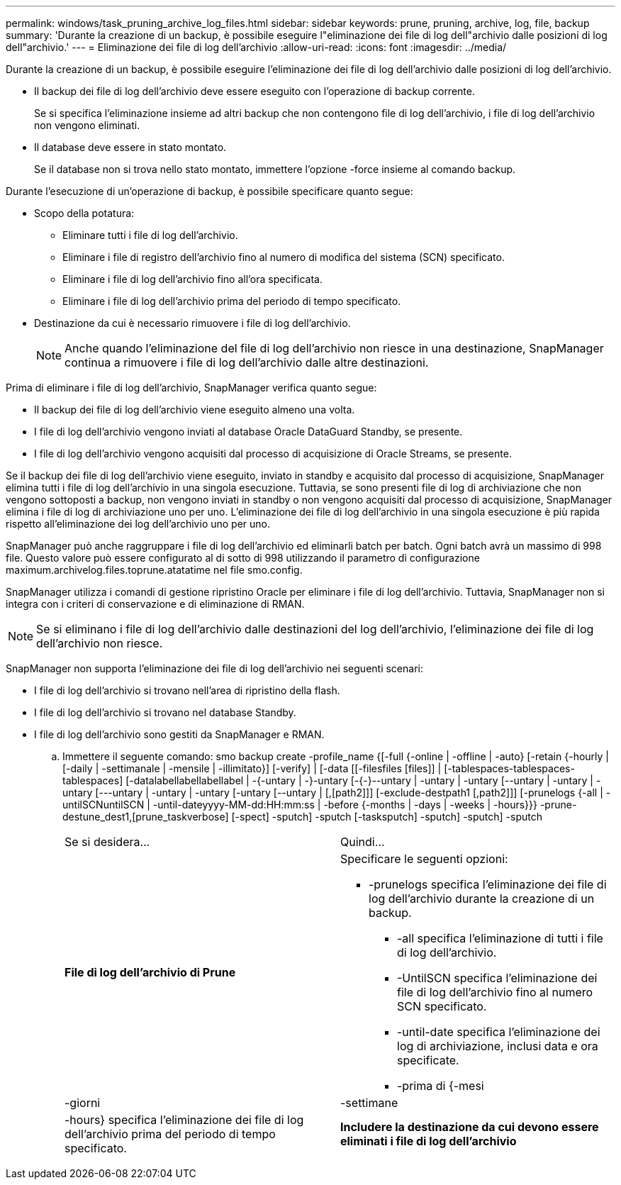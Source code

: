 ---
permalink: windows/task_pruning_archive_log_files.html 
sidebar: sidebar 
keywords: prune, pruning, archive, log, file, backup 
summary: 'Durante la creazione di un backup, è possibile eseguire l"eliminazione dei file di log dell"archivio dalle posizioni di log dell"archivio.' 
---
= Eliminazione dei file di log dell'archivio
:allow-uri-read: 
:icons: font
:imagesdir: ../media/


[role="lead"]
Durante la creazione di un backup, è possibile eseguire l'eliminazione dei file di log dell'archivio dalle posizioni di log dell'archivio.

* Il backup dei file di log dell'archivio deve essere eseguito con l'operazione di backup corrente.
+
Se si specifica l'eliminazione insieme ad altri backup che non contengono file di log dell'archivio, i file di log dell'archivio non vengono eliminati.

* Il database deve essere in stato montato.
+
Se il database non si trova nello stato montato, immettere l'opzione -force insieme al comando backup.



Durante l'esecuzione di un'operazione di backup, è possibile specificare quanto segue:

* Scopo della potatura:
+
** Eliminare tutti i file di log dell'archivio.
** Eliminare i file di registro dell'archivio fino al numero di modifica del sistema (SCN) specificato.
** Eliminare i file di log dell'archivio fino all'ora specificata.
** Eliminare i file di log dell'archivio prima del periodo di tempo specificato.


* Destinazione da cui è necessario rimuovere i file di log dell'archivio.
+

NOTE: Anche quando l'eliminazione del file di log dell'archivio non riesce in una destinazione, SnapManager continua a rimuovere i file di log dell'archivio dalle altre destinazioni.



Prima di eliminare i file di log dell'archivio, SnapManager verifica quanto segue:

* Il backup dei file di log dell'archivio viene eseguito almeno una volta.
* I file di log dell'archivio vengono inviati al database Oracle DataGuard Standby, se presente.
* I file di log dell'archivio vengono acquisiti dal processo di acquisizione di Oracle Streams, se presente.


Se il backup dei file di log dell'archivio viene eseguito, inviato in standby e acquisito dal processo di acquisizione, SnapManager elimina tutti i file di log dell'archivio in una singola esecuzione. Tuttavia, se sono presenti file di log di archiviazione che non vengono sottoposti a backup, non vengono inviati in standby o non vengono acquisiti dal processo di acquisizione, SnapManager elimina i file di log di archiviazione uno per uno. L'eliminazione dei file di log dell'archivio in una singola esecuzione è più rapida rispetto all'eliminazione dei log dell'archivio uno per uno.

SnapManager può anche raggruppare i file di log dell'archivio ed eliminarli batch per batch. Ogni batch avrà un massimo di 998 file. Questo valore può essere configurato al di sotto di 998 utilizzando il parametro di configurazione maximum.archivelog.files.toprune.atatatime nel file smo.config.

SnapManager utilizza i comandi di gestione ripristino Oracle per eliminare i file di log dell'archivio. Tuttavia, SnapManager non si integra con i criteri di conservazione e di eliminazione di RMAN.


NOTE: Se si eliminano i file di log dell'archivio dalle destinazioni del log dell'archivio, l'eliminazione dei file di log dell'archivio non riesce.

SnapManager non supporta l'eliminazione dei file di log dell'archivio nei seguenti scenari:

* I file di log dell'archivio si trovano nell'area di ripristino della flash.
* I file di log dell'archivio si trovano nel database Standby.
* I file di log dell'archivio sono gestiti da SnapManager e RMAN.
+
.. Immettere il seguente comando: smo backup create -profile_name {[-full {-online | -offline | -auto} [-retain {-hourly | [-daily | -settimanale | -mensile | -illimitato}] [-verify] | [-data [[-filesfiles [files]] | [-tablespaces-tablespaces-tablespaces] [-datalabellabellabellabel | -{-untary | -}-untary [-{-}--untary | -untary | -untary [--untary | -untary | -untary [---untary | -untary | -untary [-untary [--untary | [,[path2]]] [-exclude-destpath1 [,path2]]] [-prunelogs {-all | -untilSCNuntilSCN | -until-dateyyyy-MM-dd:HH:mm:ss | -before {-months | -days | -weeks | -hours}}} -prune-destune_dest1,[prune_taskverbose] [-spect] -sputch] -sputch [-tasksputch] -sputch] -sputch] -sputch
+
|===


| Se si desidera... | Quindi... 


 a| 
*File di log dell'archivio di Prune*
 a| 
Specificare le seguenti opzioni:

*** -prunelogs specifica l'eliminazione dei file di log dell'archivio durante la creazione di un backup.
+
**** -all specifica l'eliminazione di tutti i file di log dell'archivio.
**** -UntilSCN specifica l'eliminazione dei file di log dell'archivio fino al numero SCN specificato.
**** -until-date specifica l'eliminazione dei log di archiviazione, inclusi data e ora specificate.
**** -prima di {-mesi






| -giorni | -settimane 


| -hours} specifica l'eliminazione dei file di log dell'archivio prima del periodo di tempo specificato.  a| 
*Includere la destinazione da cui devono essere eliminati i file di log dell'archivio*

|===



